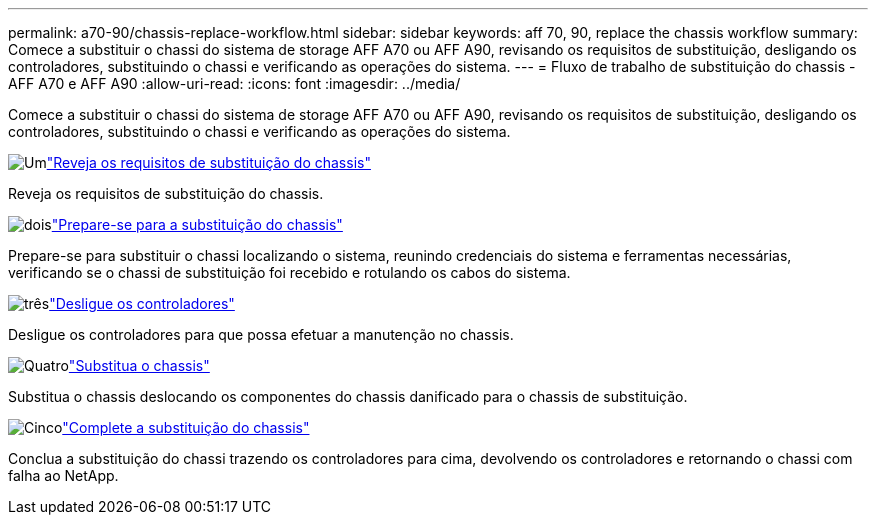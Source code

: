 ---
permalink: a70-90/chassis-replace-workflow.html 
sidebar: sidebar 
keywords: aff 70, 90, replace the chassis workflow 
summary: Comece a substituir o chassi do sistema de storage AFF A70 ou AFF A90, revisando os requisitos de substituição, desligando os controladores, substituindo o chassi e verificando as operações do sistema. 
---
= Fluxo de trabalho de substituição do chassis - AFF A70 e AFF A90
:allow-uri-read: 
:icons: font
:imagesdir: ../media/


[role="lead"]
Comece a substituir o chassi do sistema de storage AFF A70 ou AFF A90, revisando os requisitos de substituição, desligando os controladores, substituindo o chassi e verificando as operações do sistema.

.image:https://raw.githubusercontent.com/NetAppDocs/common/main/media/number-1.png["Um"]link:chassis-replace-requirements.html["Reveja os requisitos de substituição do chassis"]
[role="quick-margin-para"]
Reveja os requisitos de substituição do chassis.

.image:https://raw.githubusercontent.com/NetAppDocs/common/main/media/number-2.png["dois"]link:chassis-replace-prepare.html["Prepare-se para a substituição do chassis"]
[role="quick-margin-para"]
Prepare-se para substituir o chassi localizando o sistema, reunindo credenciais do sistema e ferramentas necessárias, verificando se o chassi de substituição foi recebido e rotulando os cabos do sistema.

.image:https://raw.githubusercontent.com/NetAppDocs/common/main/media/number-3.png["três"]link:chassis-replace-shutdown.html["Desligue os controladores"]
[role="quick-margin-para"]
Desligue os controladores para que possa efetuar a manutenção no chassis.

.image:https://raw.githubusercontent.com/NetAppDocs/common/main/media/number-4.png["Quatro"]link:chassis-replace-move-hardware.html["Substitua o chassis"]
[role="quick-margin-para"]
Substitua o chassis deslocando os componentes do chassis danificado para o chassis de substituição.

.image:https://raw.githubusercontent.com/NetAppDocs/common/main/media/number-5.png["Cinco"]link:chassis-replace-complete-system-restore-rma.html["Complete a substituição do chassis"]
[role="quick-margin-para"]
Conclua a substituição do chassi trazendo os controladores para cima, devolvendo os controladores e retornando o chassi com falha ao NetApp.
